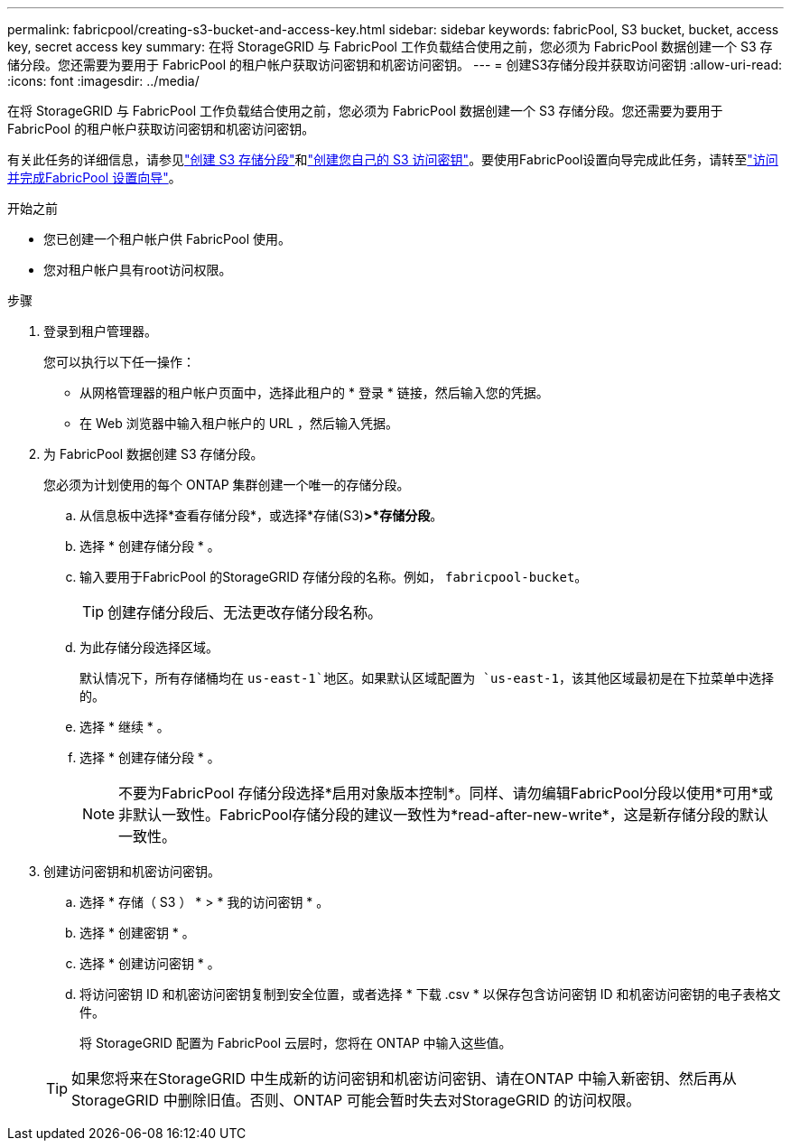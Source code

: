 ---
permalink: fabricpool/creating-s3-bucket-and-access-key.html 
sidebar: sidebar 
keywords: fabricPool, S3 bucket, bucket, access key, secret access key 
summary: 在将 StorageGRID 与 FabricPool 工作负载结合使用之前，您必须为 FabricPool 数据创建一个 S3 存储分段。您还需要为要用于 FabricPool 的租户帐户获取访问密钥和机密访问密钥。 
---
= 创建S3存储分段并获取访问密钥
:allow-uri-read: 
:icons: font
:imagesdir: ../media/


[role="lead"]
在将 StorageGRID 与 FabricPool 工作负载结合使用之前，您必须为 FabricPool 数据创建一个 S3 存储分段。您还需要为要用于 FabricPool 的租户帐户获取访问密钥和机密访问密钥。

有关此任务的详细信息，请参见link:../tenant/creating-s3-bucket.html["创建 S3 存储分段"]和link:../tenant/creating-your-own-s3-access-keys.html["创建您自己的 S3 访问密钥"]。要使用FabricPool设置向导完成此任务，请转至link:use-fabricpool-setup-wizard-steps.html["访问并完成FabricPool 设置向导"]。

.开始之前
* 您已创建一个租户帐户供 FabricPool 使用。
* 您对租户帐户具有root访问权限。


.步骤
. 登录到租户管理器。
+
您可以执行以下任一操作：

+
** 从网格管理器的租户帐户页面中，选择此租户的 * 登录 * 链接，然后输入您的凭据。
** 在 Web 浏览器中输入租户帐户的 URL ，然后输入凭据。


. 为 FabricPool 数据创建 S3 存储分段。
+
您必须为计划使用的每个 ONTAP 集群创建一个唯一的存储分段。

+
.. 从信息板中选择*查看存储分段*，或选择*存储(S3)*>*存储分段*。
.. 选择 * 创建存储分段 * 。
.. 输入要用于FabricPool 的StorageGRID 存储分段的名称。例如， `fabricpool-bucket`。
+

TIP: 创建存储分段后、无法更改存储分段名称。

.. 为此存储分段选择区域。
+
默认情况下，所有存储桶均在 `us-east-1`地区。如果默认区域配置为 `us-east-1`，该其他区域最初是在下拉菜单中选择的。

.. 选择 * 继续 * 。
.. 选择 * 创建存储分段 * 。
+

NOTE: 不要为FabricPool 存储分段选择*启用对象版本控制*。同样、请勿编辑FabricPool分段以使用*可用*或非默认一致性。FabricPool存储分段的建议一致性为*read-after-new-write*，这是新存储分段的默认一致性。



. 创建访问密钥和机密访问密钥。
+
.. 选择 * 存储（ S3 ） * > * 我的访问密钥 * 。
.. 选择 * 创建密钥 * 。
.. 选择 * 创建访问密钥 * 。
.. 将访问密钥 ID 和机密访问密钥复制到安全位置，或者选择 * 下载 .csv * 以保存包含访问密钥 ID 和机密访问密钥的电子表格文件。
+
将 StorageGRID 配置为 FabricPool 云层时，您将在 ONTAP 中输入这些值。

+

TIP: 如果您将来在StorageGRID 中生成新的访问密钥和机密访问密钥、请在ONTAP 中输入新密钥、然后再从StorageGRID 中删除旧值。否则、ONTAP 可能会暂时失去对StorageGRID 的访问权限。




